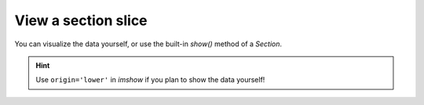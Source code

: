 View a section slice
--------------------

.. plot::
    :include-source:
    :context: close-figs

    >>> golfcube = dm.sample_data.golf()
    >>> golfstrat = dm.cube.StratigraphyCube.from_DataCube(
    ...     golfcube, dz=0.1)
    >>> circular = dm.section.CircularSection(golfstrat, radius=2000)

You can visualize the data yourself, or use the built-in `show()` method of a `Section`.

.. plot::
    :include-source:
    :context:

    >>> fig, ax = plt.subplots(1, 2, figsize=(7, 3))
    >>> ax[0].imshow(circular['velocity'])   # display directly
    >>> circular.show('velocity', ax=ax[1])  # use the built-in show()
    >>> plt.show()

.. hint::

    Use ``origin='lower'`` in `imshow` if you plan to show the data yourself!


.. seealso::

    :doc:`/guides/subject_guides/section`
        Subject guide on Section operations and classes

    :doc:`/guides/subject_guides/visualization`
        Subject guide on visualization in DeltaMetrics
